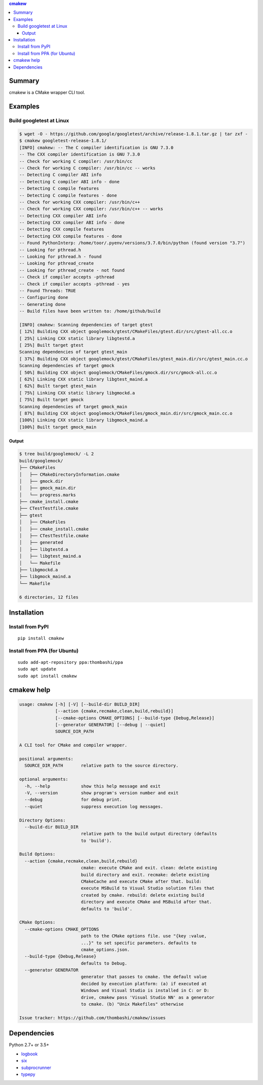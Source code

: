 .. contents:: **cmakew**
   :backlinks: top
   :local:


Summary
==========
cmakew is a CMake wrapper CLI tool.


.. image:: https://badge.fury.io/py/cmakew.svg
    :target: https://badge.fury.io/py/cmakew
    :alt: PyPI package version

.. image:: https://img.shields.io/pypi/pyversions/cmakew.svg
    :target: https://pypi.org/project/cmakew
    :alt: Supported Python versions


Examples
==========
Build googletest at Linux
--------------------------

.. code:: console

    $ wget -O - https://github.com/google/googletest/archive/release-1.8.1.tar.gz | tar zxf -
    $ cmakew googletest-release-1.8.1/
    [INFO] cmakew: -- The C compiler identification is GNU 7.3.0
    -- The CXX compiler identification is GNU 7.3.0
    -- Check for working C compiler: /usr/bin/cc
    -- Check for working C compiler: /usr/bin/cc -- works
    -- Detecting C compiler ABI info
    -- Detecting C compiler ABI info - done
    -- Detecting C compile features
    -- Detecting C compile features - done
    -- Check for working CXX compiler: /usr/bin/c++
    -- Check for working CXX compiler: /usr/bin/c++ -- works
    -- Detecting CXX compiler ABI info
    -- Detecting CXX compiler ABI info - done
    -- Detecting CXX compile features
    -- Detecting CXX compile features - done
    -- Found PythonInterp: /home/toor/.pyenv/versions/3.7.0/bin/python (found version "3.7")
    -- Looking for pthread.h
    -- Looking for pthread.h - found
    -- Looking for pthread_create
    -- Looking for pthread_create - not found
    -- Check if compiler accepts -pthread
    -- Check if compiler accepts -pthread - yes
    -- Found Threads: TRUE
    -- Configuring done
    -- Generating done
    -- Build files have been written to: /home/github/build

    [INFO] cmakew: Scanning dependencies of target gtest
    [ 12%] Building CXX object googlemock/gtest/CMakeFiles/gtest.dir/src/gtest-all.cc.o
    [ 25%] Linking CXX static library libgtestd.a
    [ 25%] Built target gtest
    Scanning dependencies of target gtest_main
    [ 37%] Building CXX object googlemock/gtest/CMakeFiles/gtest_main.dir/src/gtest_main.cc.o
    Scanning dependencies of target gmock
    [ 50%] Building CXX object googlemock/CMakeFiles/gmock.dir/src/gmock-all.cc.o
    [ 62%] Linking CXX static library libgtest_maind.a
    [ 62%] Built target gtest_main
    [ 75%] Linking CXX static library libgmockd.a
    [ 75%] Built target gmock
    Scanning dependencies of target gmock_main
    [ 87%] Building CXX object googlemock/CMakeFiles/gmock_main.dir/src/gmock_main.cc.o
    [100%] Linking CXX static library libgmock_maind.a
    [100%] Built target gmock_main


Output
~~~~~~~~~~~~
.. code:: console

    $ tree build/googlemock/ -L 2
    build/googlemock/
    ├── CMakeFiles
    │   ├── CMakeDirectoryInformation.cmake
    │   ├── gmock.dir
    │   ├── gmock_main.dir
    │   └── progress.marks
    ├── cmake_install.cmake
    ├── CTestTestfile.cmake
    ├── gtest
    │   ├── CMakeFiles
    │   ├── cmake_install.cmake
    │   ├── CTestTestfile.cmake
    │   ├── generated
    │   ├── libgtestd.a
    │   ├── libgtest_maind.a
    │   └── Makefile
    ├── libgmockd.a
    ├── libgmock_maind.a
    └── Makefile

    6 directories, 12 files


Installation
============
Install from PyPI
------------------------------
::

    pip install cmakew

Install from PPA (for Ubuntu)
------------------------------
::

    sudo add-apt-repository ppa:thombashi/ppa
    sudo apt update
    sudo apt install cmakew


cmakew help
========================
.. code:: console

    usage: cmakew [-h] [-V] [--build-dir BUILD_DIR]
                  [--action {cmake,recmake,clean,build,rebuild}]
                  [--cmake-options CMAKE_OPTIONS] [--build-type {Debug,Release}]
                  [--generator GENERATOR] [--debug | --quiet]
                  SOURCE_DIR_PATH

    A CLI tool for CMake and compiler wrapper.

    positional arguments:
      SOURCE_DIR_PATH       relative path to the source directory.

    optional arguments:
      -h, --help            show this help message and exit
      -V, --version         show program's version number and exit
      --debug               for debug print.
      --quiet               suppress execution log messages.

    Directory Options:
      --build-dir BUILD_DIR
                            relative path to the build output directory (defaults
                            to 'build').

    Build Options:
      --action {cmake,recmake,clean,build,rebuild}
                            cmake: execute CMake and exit. clean: delete existing
                            build directory and exit. recmake: delete existing
                            CMakeCache and execute CMake after that. build:
                            execute MSBuild to Visual Studio solution files that
                            created by cmake. rebuild: delete existing build
                            directory and execute CMake and MSBuild after that.
                            defaults to 'build'.

    CMake Options:
      --cmake-options CMAKE_OPTIONS
                            path to the CMake options file. use "{key :value,
                            ...}" to set specific parameters. defaults to
                            cmake_options.json.
      --build-type {Debug,Release}
                            defaults to Debug.
      --generator GENERATOR
                            generator that passes to cmake. the default value
                            decided by execution platform: (a) if executed at
                            Windows and Visual Studio is installed in C: or D:
                            drive, cmakew pass 'Visual Studio NN' as a generator
                            to cmake. (b) "Unix Makefiles" otherwise

    Issue tracker: https://github.com/thombashi/cmakew/issues


Dependencies
============
Python 2.7+ or 3.5+

- `logbook <https://logbook.readthedocs.io/en/stable/>`__
- `six <https://pypi.org/project/six/>`__
- `subprocrunner <https://github.com/thombashi/subprocrunner>`__
- `typepy <https://github.com/thombashi/typepy>`__
